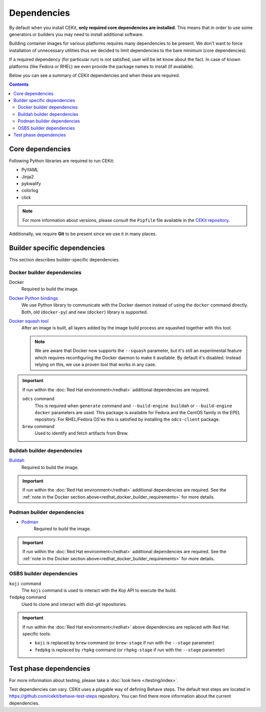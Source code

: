 Dependencies
============

By default when you install CEKit, **only required core dependencies are installed**.
This means that in order to use some generators or builders you may need to install
additional software.

Building container images for various platforms requires many dependencies to be present.
We don't want to force installation of unnecessary utilities thus we decided to limit
dependencies to the bare minimum (core dependencies).

If a required dependency (for particular run) is not satisfied, user will be let know
about the fact. In case of known platforms (like Fedora or RHEL) we even provide the
package names to install (if available).

Below you can see a summary of CEKit dependencies and when these are required.

.. contents::
    :backlinks: none

Core dependencies
----------------------------------

Following Python libraries are required to run CEKit:

* PyYAML
* Jinja2
* pykwalify
* colorlog
* click

.. note::
    For more information about versions, please consult the ``Pipfile`` file available in the `CEKit repository <https://github.com/cekit/cekit/>`__.

Additionally, we require **Git** to be present since we use it in many places.

Builder specific dependencies
----------------------------------

This section describes builder-specific dependencies.

Docker builder dependencies
^^^^^^^^^^^^^^^^^^^^^^^^^^^^^

Docker
    Required to build the image.
`Docker Python bindings <https://github.com/docker/docker-py>`__
    We use Python library to communicate with the Docker daemon instead of using the ``docker`` command directly.
    Both, old (``docker-py``) and new (``docker``) library is supported.
`Docker squash tool <https://github.com/goldmann/docker-squash>`__
    After an image is built, all layers added by the image build process are squashed together with this tool.

    .. note::
        We are aware that Docker now supports the ``--squash`` parameter, but it's still an experimental
        feature which requires reconfiguring the Docker daemon to make it available. By default it's
        disabled. Instead relying on this, we use a proven tool that works in any case.


.. _redhat_docker_builder_requirements:

.. important::
    If run within the :doc:`Red Hat environment</redhat>` additional dependencies are required.

    ``odcs`` command
        This is required when ``generate`` command and ``--build-engine buildah`` or ``--build-engine docker``
        parameters are used. This package is available for Fedora and the CentOS family in the EPEL repository.
        For RHEL/Fedora OS'es this is satisfied by installing the ``odcs-client`` package.
    ``brew`` command
        Used to identify and fetch artifacts from Brew.

Buildah builder dependencies
^^^^^^^^^^^^^^^^^^^^^^^^^^^^^

`Buildah <https://buildah.io/>`__
    Required to build the image.

.. important::
    If run within the :doc:`Red Hat environment</redhat>` additional dependencies are required. See the
    :ref:`note in the Docker section above<redhat_docker_builder_requirements>` for more details.

Podman builder dependencies
^^^^^^^^^^^^^^^^^^^^^^^^^^^^^

* `Podman <https://podman.io/>`__
    Required to build the image.

.. important::
    If run within the :doc:`Red Hat environment</redhat>` additional dependencies are required. See the
    :ref:`note in the Docker section above<redhat_docker_builder_requirements>` for more details.

OSBS builder dependencies
^^^^^^^^^^^^^^^^^^^^^^^^^^^^^

``koji`` command
    The ``koji`` command is used to interact with the Koji API to execute the build.
``fedpkg`` command
    Used to clone and interact with dist-git repositories.

.. important::
    If run within the :doc:`Red Hat environment</redhat>` above dependencies are replaced with
    Red Hat specific tools:

    * ``koji`` is replaced by ``brew`` command (or ``brew-stage`` if run with the ``--stage`` parameter)
    * ``fedpkg`` is replaced by ``rhpkg`` command (or ``rhpkg-stage`` if run with the ``--stage`` parameter)

Test phase dependencies
----------------------------------

For more information about testing, please take a :doc:`look here </testing/index>`.

Test dependencies can vary. CEKit uses a plugable way of defining Behave steps. The default
test steps are located in https://github.com/cekit/behave-test-steps repository. You can find there
more information about the current dependencies.